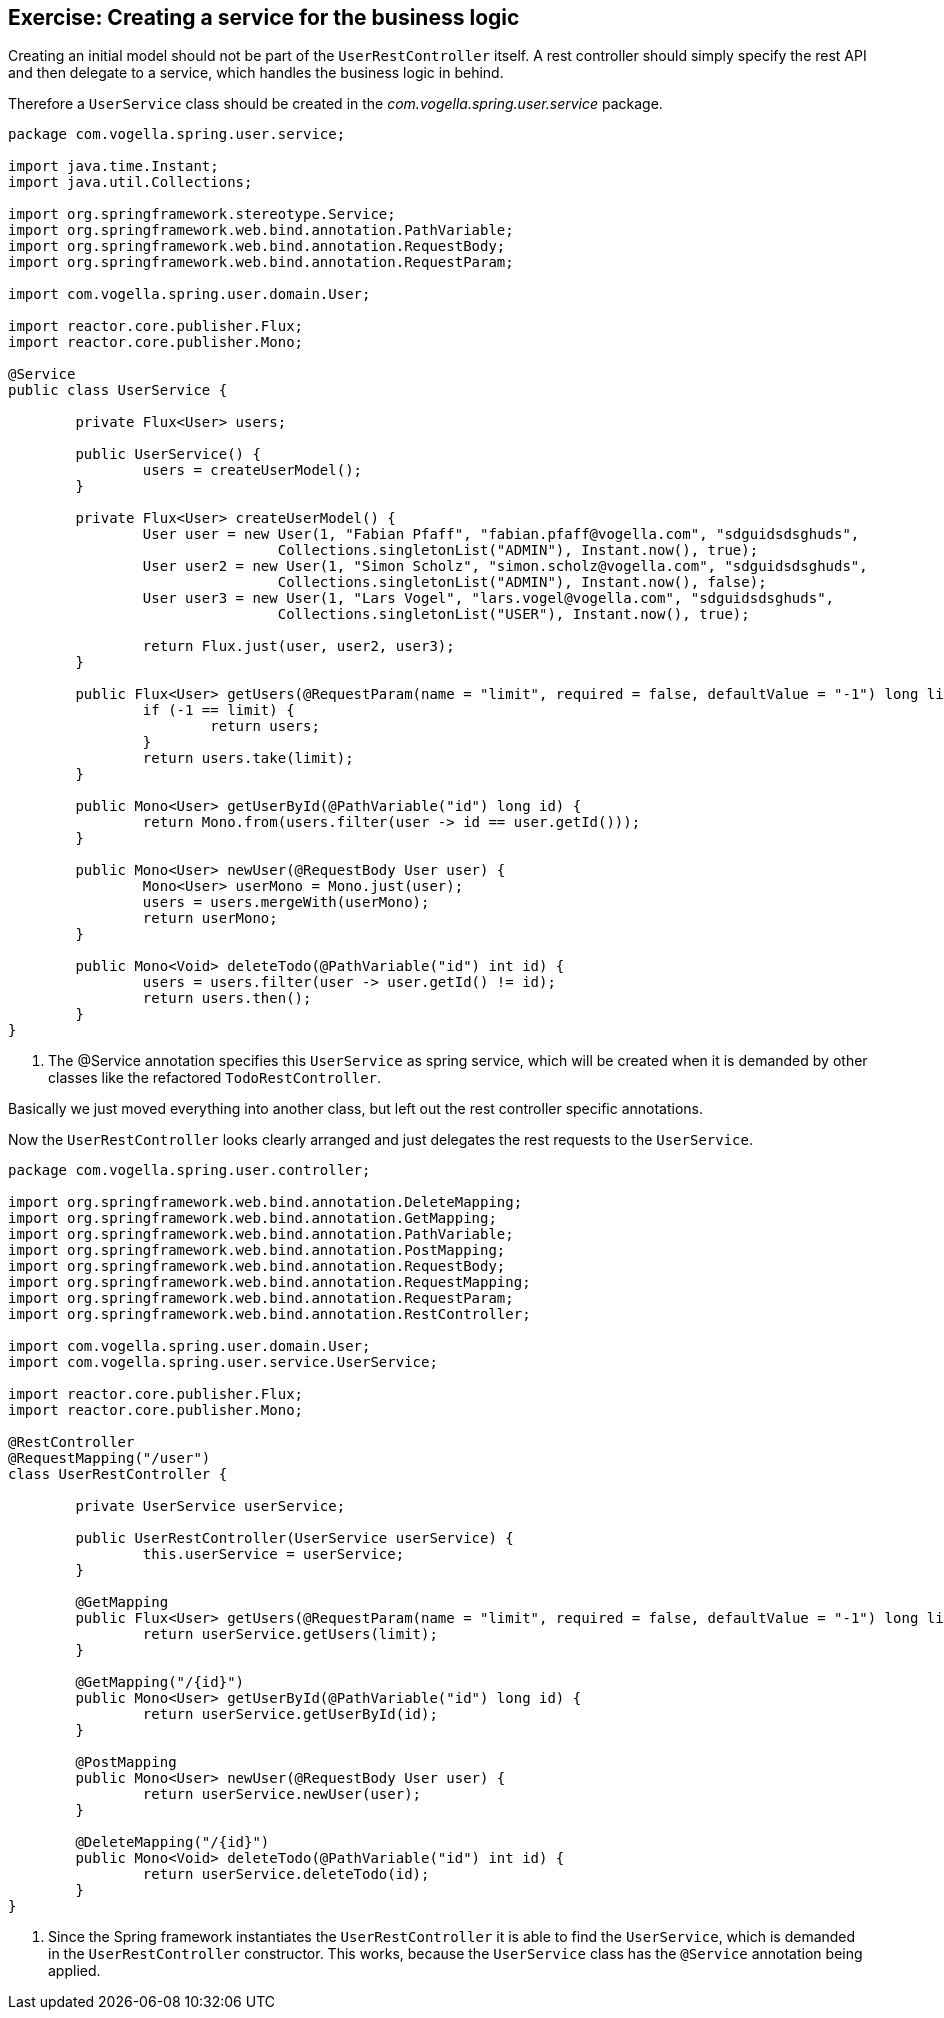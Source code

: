 == Exercise: Creating a service for the business logic

Creating an initial model should not be part of the `UserRestController` itself.
A rest controller should simply specify the rest API and then delegate to a service, which handles the business logic in behind.

Therefore a `UserService` class should be created in the _com.vogella.spring.user.service_ package.

[source, java]
----
package com.vogella.spring.user.service;

import java.time.Instant;
import java.util.Collections;

import org.springframework.stereotype.Service;
import org.springframework.web.bind.annotation.PathVariable;
import org.springframework.web.bind.annotation.RequestBody;
import org.springframework.web.bind.annotation.RequestParam;

import com.vogella.spring.user.domain.User;

import reactor.core.publisher.Flux;
import reactor.core.publisher.Mono;

@Service
public class UserService {

	private Flux<User> users;

	public UserService() {
		users = createUserModel();
	}

	private Flux<User> createUserModel() {
		User user = new User(1, "Fabian Pfaff", "fabian.pfaff@vogella.com", "sdguidsdsghuds",
				Collections.singletonList("ADMIN"), Instant.now(), true);
		User user2 = new User(1, "Simon Scholz", "simon.scholz@vogella.com", "sdguidsdsghuds",
				Collections.singletonList("ADMIN"), Instant.now(), false);
		User user3 = new User(1, "Lars Vogel", "lars.vogel@vogella.com", "sdguidsdsghuds",
				Collections.singletonList("USER"), Instant.now(), true);

		return Flux.just(user, user2, user3);
	}

	public Flux<User> getUsers(@RequestParam(name = "limit", required = false, defaultValue = "-1") long limit) {
		if (-1 == limit) {
			return users;
		}
		return users.take(limit);
	}

	public Mono<User> getUserById(@PathVariable("id") long id) {
		return Mono.from(users.filter(user -> id == user.getId()));
	}

	public Mono<User> newUser(@RequestBody User user) {
		Mono<User> userMono = Mono.just(user);
		users = users.mergeWith(userMono);
		return userMono;
	}

	public Mono<Void> deleteTodo(@PathVariable("id") int id) {
		users = users.filter(user -> user.getId() != id);
		return users.then();
	}
}
----

<1> The @Service annotation specifies this `UserService` as spring service, which will be created when it is demanded by other classes like the refactored `TodoRestController`.

Basically we just moved everything into another class, but left out the rest controller specific annotations.

Now the `UserRestController` looks clearly arranged and just delegates the rest requests to the `UserService`.

[source, java]
----
package com.vogella.spring.user.controller;

import org.springframework.web.bind.annotation.DeleteMapping;
import org.springframework.web.bind.annotation.GetMapping;
import org.springframework.web.bind.annotation.PathVariable;
import org.springframework.web.bind.annotation.PostMapping;
import org.springframework.web.bind.annotation.RequestBody;
import org.springframework.web.bind.annotation.RequestMapping;
import org.springframework.web.bind.annotation.RequestParam;
import org.springframework.web.bind.annotation.RestController;

import com.vogella.spring.user.domain.User;
import com.vogella.spring.user.service.UserService;

import reactor.core.publisher.Flux;
import reactor.core.publisher.Mono;

@RestController
@RequestMapping("/user")
class UserRestController {

	private UserService userService;

	public UserRestController(UserService userService) {
		this.userService = userService;
	}

	@GetMapping
	public Flux<User> getUsers(@RequestParam(name = "limit", required = false, defaultValue = "-1") long limit) {
		return userService.getUsers(limit);
	}

	@GetMapping("/{id}")
	public Mono<User> getUserById(@PathVariable("id") long id) {
		return userService.getUserById(id);
	}

	@PostMapping
	public Mono<User> newUser(@RequestBody User user) {
		return userService.newUser(user);
	}

	@DeleteMapping("/{id}")
	public Mono<Void> deleteTodo(@PathVariable("id") int id) {
		return userService.deleteTodo(id);
	}
}
----

<1> Since the Spring framework instantiates the `UserRestController` it is able to find the `UserService`, which is demanded in the `UserRestController` constructor. This works, because the `UserService` class has the `@Service` annotation being applied.

